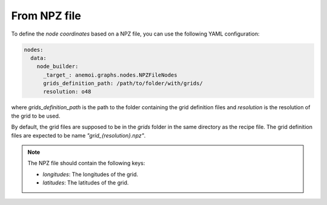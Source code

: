 ###############
 From NPZ file
###############

To define the `node coordinates` based on a NPZ file, you can use the
following YAML configuration:

.. code:: yaml

   nodes:
     data:
       node_builder:
         _target_: anemoi.graphs.nodes.NPZFileNodes
         grids_definition_path: /path/to/folder/with/grids/
         resolution: o48

where `grids_definition_path` is the path to the folder containing the
grid definition files and `resolution` is the resolution of the grid to
be used.

By default, the grid files are supposed to be in the `grids` folder in
the same directory as the recipe file. The grid definition files are
expected to be name `"grid_{resolution}.npz"`.

.. note::

   The NPZ file should contain the following keys:

   -  `longitudes`: The longitudes of the grid.
   -  `latitudes`: The latitudes of the grid.
